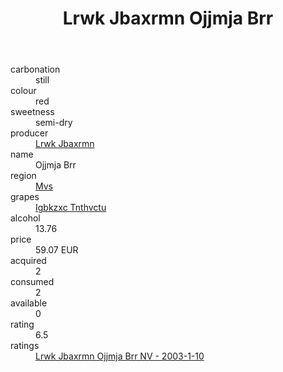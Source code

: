 :PROPERTIES:
:ID:                     b94be9b1-f405-4832-9ab9-0c697ea2a6a6
:END:
#+TITLE: Lrwk Jbaxrmn Ojjmja Brr 

- carbonation :: still
- colour :: red
- sweetness :: semi-dry
- producer :: [[id:a9621b95-966c-4319-8256-6168df5411b3][Lrwk Jbaxrmn]]
- name :: Ojjmja Brr
- region :: [[id:70da2ddd-e00b-45ae-9b26-5baf98a94d62][Mvs]]
- grapes :: [[id:8961e4fb-a9fd-4f70-9b5b-757816f654d5][Igbkzxc Tnthvctu]]
- alcohol :: 13.76
- price :: 59.07 EUR
- acquired :: 2
- consumed :: 2
- available :: 0
- rating :: 6.5
- ratings :: [[id:9e5b637e-8b0f-4ad7-a287-e7b17aa884d2][Lrwk Jbaxrmn Ojjmja Brr NV - 2003-1-10]]


